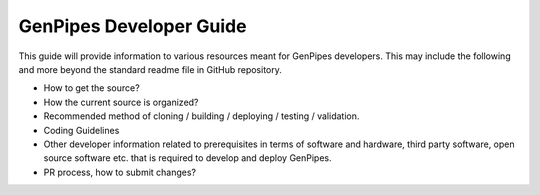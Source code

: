.. _docs_dev_guide:

GenPipes Developer Guide
========================

This guide will provide information to various resources meant for GenPipes developers. This may include the following and more beyond the standard readme file in GitHub repository.

* How to get the source?
* How the current source is organized?
* Recommended method of cloning / building / deploying / testing / validation.
* Coding Guidelines
* Other developer information related to prerequisites in terms of software and hardware, third party software, open source software etc. that is required to develop and deploy GenPipes.
* PR process, how to submit changes?
